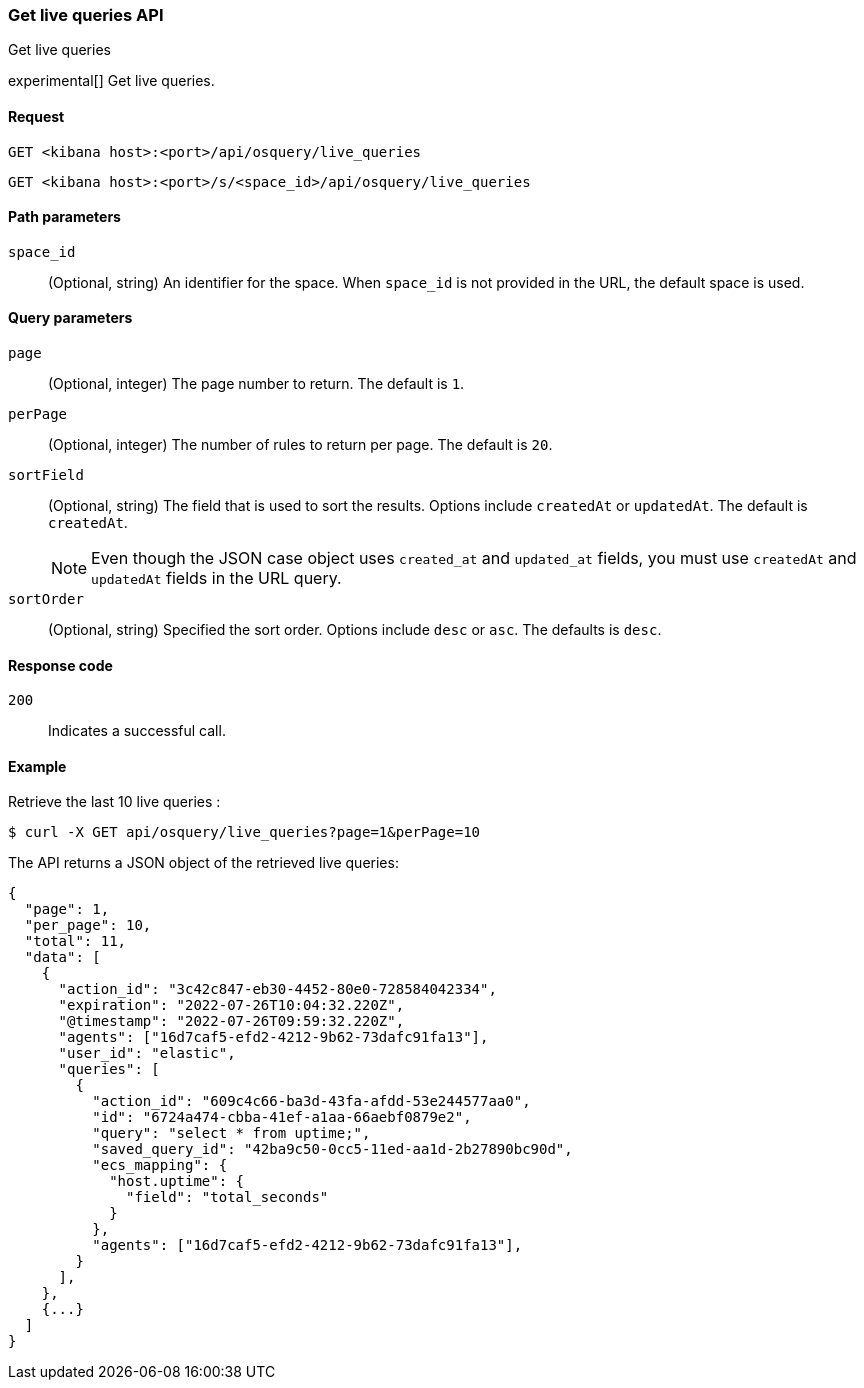 [[osquery-manager-live-queries-api-get-all]]
=== Get live queries API
++++
<titleabbrev>Get live queries</titleabbrev>
++++

experimental[] Get live queries.


[[osquery-manager-live-queries-api-get-all-request]]
==== Request

`GET <kibana host>:<port>/api/osquery/live_queries`

`GET <kibana host>:<port>/s/<space_id>/api/osquery/live_queries`


[[osquery-manager-live-queries-api-get-all-params]]
==== Path parameters

`space_id`::
(Optional, string) An identifier for the space. When `space_id` is not provided in the URL, the default space is used.


[[osquery-manager-live-queries-api-get-all-query-params]]
==== Query parameters

`page`::
(Optional, integer) The page number to return. The default is `1`.

`perPage`::
(Optional, integer) The number of rules to return per page. The default is `20`.

`sortField`::
(Optional, string) The field that is used to sort the results. Options include `createdAt` or `updatedAt`.
The default is `createdAt`.
+
NOTE: Even though the JSON case object uses `created_at` and `updated_at`
fields, you must use `createdAt` and `updatedAt` fields in the URL
query.

`sortOrder`::
(Optional, string) Specified the sort order. Options include `desc` or `asc`.
The defaults is `desc`.


[[osquery-manager-live-queries-api-get-all-codes]]
==== Response code

`200`::
Indicates a successful call.


[[osquery-manager-live-queries-api-get-all-example]]
==== Example

Retrieve the last 10 live queries :

[source,sh]
--------------------------------------------------
$ curl -X GET api/osquery/live_queries?page=1&perPage=10
--------------------------------------------------
// KIBANA

The API returns a JSON object of the retrieved live queries:

[source,sh]
--------------------------------------------------
{
  "page": 1,
  "per_page": 10,
  "total": 11,
  "data": [
    {
      "action_id": "3c42c847-eb30-4452-80e0-728584042334",
      "expiration": "2022-07-26T10:04:32.220Z",
      "@timestamp": "2022-07-26T09:59:32.220Z",
      "agents": ["16d7caf5-efd2-4212-9b62-73dafc91fa13"],
      "user_id": "elastic",
      "queries": [
        {
          "action_id": "609c4c66-ba3d-43fa-afdd-53e244577aa0",
          "id": "6724a474-cbba-41ef-a1aa-66aebf0879e2",
          "query": "select * from uptime;",
          "saved_query_id": "42ba9c50-0cc5-11ed-aa1d-2b27890bc90d",
          "ecs_mapping": {
            "host.uptime": {
              "field": "total_seconds"
            }
          },
          "agents": ["16d7caf5-efd2-4212-9b62-73dafc91fa13"],
        }
      ],
    },
    {...}
  ]
}
--------------------------------------------------
